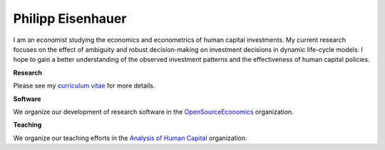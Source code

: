 .. Personal Homepage documentation master file, created by
   sphinx-quickstart on Thu Aug 18 08:34:16 2016.
   You can adapt this file completely to your liking, but it should at least
   contain the root `toctree` directive.

Philipp Eisenhauer
==================

I am an economist studying the economics and econometrics of human capital investments.  My current research focuses on the effect of ambiguity and robust decision-making on investment decisions in dynamic life-cycle models. I hope to gain a better understanding of the observed investment patterns and the effectiveness of human capital policies.

**Research**

Please see my `curriculum vitae <https://github.com/peisenha/peisenha.github.io/tree/master/material/eisenhauer-cv.pdf>`_ for more details.

**Software**

We organize our development of research software in the `OpenSourceEconomics <https://github.com/OpenSourceEconomics>`_ organization.

**Teaching**

We organize our teaching efforts in the `Analysis of Human Capital <https://github.com/HumanCapitalAnalysis>`_ organization.
